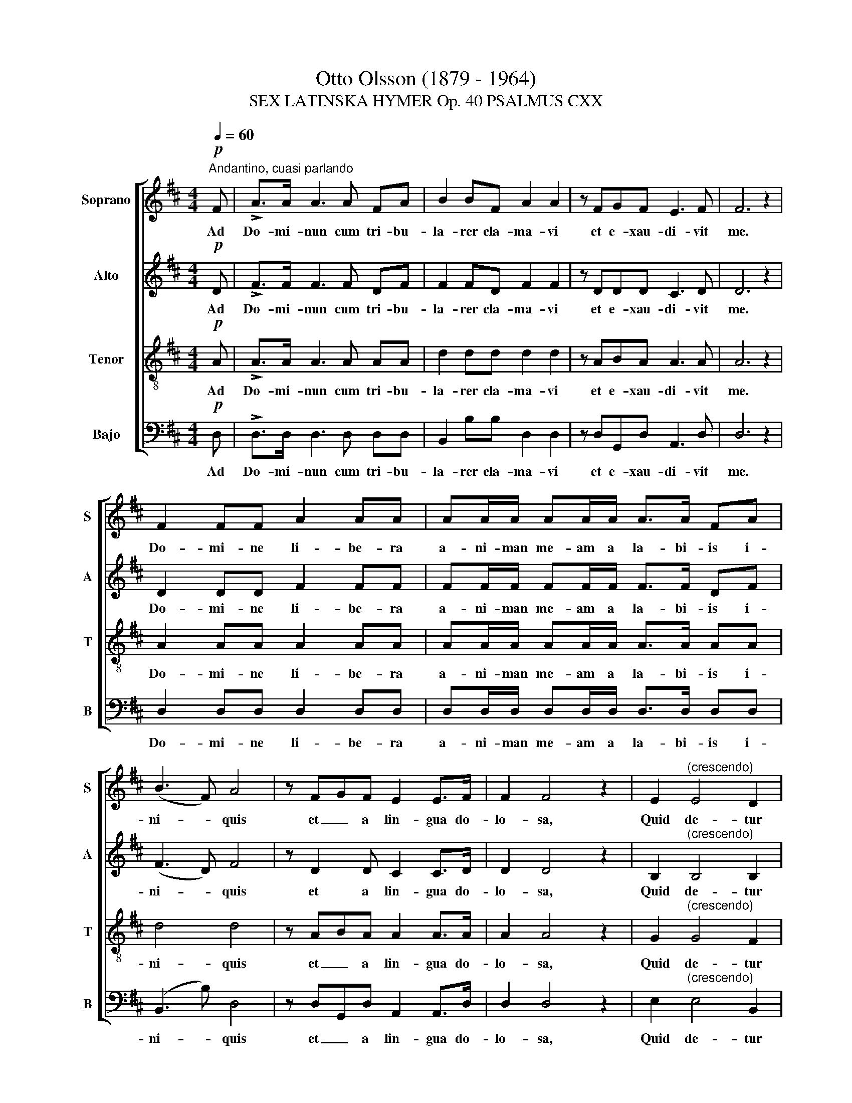 X:1
T:Otto Olsson (1879 - 1964)
T:SEX LATINSKA HYMER Op. 40 PSALMUS CXX
%%score [ 1 2 3 4 ]
L:1/8
Q:1/4=60
M:4/4
K:D
V:1 treble nm="Soprano" snm="S"
V:2 treble nm="Alto" snm="A"
V:3 treble-8 nm="Tenor" snm="T"
V:4 bass nm="Bajo" snm="B"
V:1
"^Andantino, cuasi parlando"!p! F | !>!A>A A3 A FA | B2 BF A2 A2 | z FGF E3 F | F6 z2 | %5
w: Ad|Do- mi- nun cum tri- bu-|la- rer cla- ma- vi|et e- xau- di- vit|me.|
 F2 FF A2 AA | AA/A/ AA/A/ A>A FA | (B3 F) A4 | z FGF E2 E>F | F2 F4 z2 | E2"^(crescendo)" E4 D2 | %11
w: Do- mi- ne li- be- ra|a- ni- man me- am a la- bi- is i-|ni- * quis|et _ a lin- gua do-|lo- sa,|Quid de- tur|
!f!!>(! C4 ^D4!>)! | z2!p! F2 F2 GF |"^cresc." E4 F4 |!<(! A4 F4!<)! | %15
w: ti- bi,|aut quid ap- po-|na- tur|ti- bi|
"^cresc." z2!<(! F2 B2!<)! BA | (A2 G2) !fermata!F2 z3/2!ff! c/ | %17
w: ad lin- guam do-|lo- * sam? Sa-|
[Q:1/4=90]"^(Piú mosso)" c2 c>c e2 e>e | c2 c2 z2 cc | d3 c B2 (3ABA | G3 F F2 !fermata!z2 | %21
w: git- tæ po- ten- tis a-|cu- tæ cum car-|bo- ni- bus de- so- la-|to- ri- is.|
[Q:1/4=60]"^(Tempo primo)" z2!p! F2 A2 A2 | AAFA B3 F | A2 A2 z FGF | E3 F F2 FA | d2 d3 c Bd | %26
w: Heu mi- hi,|qui- a in- co- la- tus|me- us pro- * lon-|ga- tus est ha- bi-|ta- vi cum ha- bi-|
 f3 c c2 ^d2 | e2 z2 B2 c2 | d2 A2 A2 BB | c2 (3BcB"^(rall.)" B2 A2 | z8 | z8 | z2 z!mf! F A2 FA | %33
w: tan- ti- bus Ce-|dar: mul- tum|in- co- la fu- it|a- ni- * ma me- a.|||Cum his, qui o-|
 B3 F A2 A2 | z FGF E3 F | F2 z2 z4 |!f! BB d2 (Bd) e2- | eBdf g>g d2 | f4 !fermata!f2 z2 | %39
w: de- runt pa- cem,|e- ram pa- ci- fi-|cus,|cum lo- que bar _ il-|* lis im- pug- na- bant me|gra- tis,|
!p! FF G2 F2 E2 | F4 F4 |] %41
w: im- pug- na- bant me|gra- tis.|
V:2
!p! D | !>!F>F F3 F DF | F2 FD F2 F2 | z DDD C3 D | D6 z2 | D2 DD F2 FF | FF/F/ FF/F/ F>F DF | %7
w: Ad|Do- mi- nun cum tri- bu-|la- rer cla- ma- vi|et e- xau- di- vit|me.|Do- mi- ne li- be- ra|a- ni- man me- am a la- bi- is i-|
 (F3 D) F4 | z D2 D C2 C>D | D2 D4 z2 | B,2"^(crescendo)" B,4 B,2 |!f!!>(! ^A,4 B,4!>)! | %12
w: ni- * quis|et a lin- gua do-|lo- sa,|Quid de- tur|ti- bi,|
 z2!p! D2 D2 DD |"^cresc." B,4 ^D4 |!<(! E4 ^D4!<)! |"^cresc." z2!<(! ^D2 E2!<)! EE | %16
w: aut quid ap- po-|na- tur|ti- bi|ad lin- guam do-|
 (E3 D) !fermata!C2 z3/2!ff! ^A/ | ^A2 A>A c2 c>c | ^A2 A2 z2 AA | B3 A G2 (3FGF | %20
w: lo- * sam? Sa-|git- tæ po- ten- tis a-|cu- tæ cum car-|bo- ni- bus de- so- la-|
 E3 C C2 !fermata!z2 | z2!p! D2 F2 F2 | FFDF F3 D | F2 F2 z D2 D | C3 D D2 DF | F2 F3 F FG | %26
w: to- ri- is.|Heu mi- hi,|qui- a in- co- la- tus|me- us pro- lon-|ga- tus est ha- bi-|ta- vi cum ha- bi-|
 A3 A A2 F2 | G2 z2 G2 G2 | B2 F2 F2 FF | A2 (3FAF ^G2 A2 | z8 | z2!mf! D2 F2 DF | G3 D F2 F2 | %33
w: tan- ti- bus Ce-|dar. mul- tum|in- co- la fu- it|a- ni- * ma me- a.||Cum his, qui o-|de- runt pa- cem,|
 F4 F2 (F2 | D2) CD B,3 ^D | ^D2!f! DD F2 (DF) | G3 D F2 G2 | B2 Bc B4 | d4 !fermata!d2 z2 | %39
w: e- ram pa-|* ci- * fi- *|cus, cum lo- que bar _|il- lis im- pug-|na- bant _ me|gra- tis,|
!p! DD D2 D2 C2 | D4 D4 |] %41
w: im- pug- na- bant me|gra- tis.|
V:3
!p! A | !>!A>A A3 A AA | d2 dd d2 d2 | z ABA A3 A | A6 z2 | A2 AA A2 AA | AA/A/ AA/A/ A>A AA | %7
w: Ad|Do- mi- nun cum tri- bu-|la- rer cla- ma- vi|et e- xau- di- vit|me.|Do- mi- ne li- be- ra|a- ni- man me- am a la- bi- is i-|
 d4 d4 | z ABA A2 A>A | A2 A4 z2 | G2"^(crescendo)" G4 F2 |!f!!>(! F4 F4!>)! | z2!p! B2 B2 BB | %13
w: ni- quis|et _ a lin- gua do-|lo- sa,|Quid de- tur|ti- bi,|aut quid ap- po-|
"^cresc." G4 B4 |!<(! =c4 B4!<)! |"^cresc." z2!<(! B2 B2!<)! B=c | B4 !fermata!^A2 z3/2!ff! f/ | %17
w: na- tur|ti- bi|ad lin- guam do-|lo- sam? Sa-|
 f2 f>f ^g2 g>g | f2 f2 z2 ff | f3 f d2 (3ddd | B3 ^A A2 !fermata!z2 | z2!p! A2 A2 A2 | AAAA d3 d | %23
w: git- tæ po- ten- tis a-|cu- tæ cum car-|bo- ni- bus de- so- la-|to- ri- is.|Heu mi- hi,|qui- a in- co- la- tus|
 d2 d2 z ABA | A3 A A2 Ad | d2 d3 f dB | c3 c c2 B2 | B2 z2 e2 e2 | f2 d2 d2 dd | e2 (3ded d2 c2 | %30
w: me- us pro- * lon-|ga- tus est ha- bi-|ta- vi cum ha- bi-|tan- ti- bus Ce-|dar. mul- tum|in- co- la fu- it|a- ni- * ma me- a.|
 z2 z!mf! F A2 FA | B3 F A2 A2 | B2 A2 d2 d2 | d2 d4 (dc) | (BA)(GA) G3 B | B2 z2 z2!f! BB | %36
w: Cum- his, qui o-|de- runt pa- cem|qui o- de- runt|pa- cem, e- *|ram _ pa- * ci- fi-|cus, cum lo-|
 d2 (Bd) d2 (Be) | f3 f d2 df | a4 !fermata!a2 z2 |!p! AA B2 A2 A2 | A4 A4 |] %41
w: que bar _ il- lis- _|im- pug- na- bant me|gra- tis,|im- pug- na- bant me|gra- tis.|
V:4
!p! D, | !>!D,>D, D,3 D, D,D, | B,,2 B,B, D,2 D,2 | z D,G,,D, A,,3 D, | D,6 z2 | %5
w: Ad|Do- mi- nun cum tri- bu-|la- rer cla- ma- vi|et e- xau- di- vit|me.|
 D,2 D,D, D,2 D,D, | D,D,/D,/ D,D,/D,/ D,>D, D,D, | (B,,3 B,) D,4 | z D,G,,D, A,,2 A,,>D, | %9
w: Do- mi- ne li- be- ra|a- ni- man me- am a la- bi- is i-|ni- * quis|et _ a lin- gua do-|
 D,2 D,4 z2 | E,2"^(crescendo)" E,4 B,,2 |!f!!>(! F,,4 B,,4!>)! | z2!p! B,,2 B,,2 G,,B,, | %13
w: lo- sa,|Quid de- tur|ti- bi,|aut quid ap- po-|
"^cresc.""^*" E,4 B,,4 |!<(! A,,4 B,,4!<)! | %15
w: na- tur|ti- bi|
"^cresc."[Q:1/4=90]"^*  Nota: En esta parte se puede cambiar la velocidad de la pieza a un allegro), pero algunos directores""^lo hacen allegro moderato acentuando más la figura de saltillo (. )." z2!<(! B,2 G,2!<)! G,A, | %16
w: ad lin- guam do-|
 E,4 !fermata!F,2 z3/2!ff! F,/ | F,2 F,>F, C2 C>C | F,2 F,2 z2 F,F, | B,3 F, G,2 (3D,G,D, | %20
w: lo- sam? Sa-|git- tæ po- ten- tis a-|cu- tæ cum car-|bo- ni- bus de- so- la-|
 E,3 F, F,2 !fermata!z2 | z2!p! D,2 D,2 D,2 | D,D,D,D, B,,3 B, | D,2 D,2 z D,G,,D, | %24
w: to- ri- is.|Heu mi- hi,|qui- a in- co- la- tus|me- us pro- * lon-|
 A,,3 D, D,2 D,D, | B,2 B,3 ^A, B,G, | F,3 F, F,2 B,2 | E,2 z2 E,2 E,2 | B,,2 D,2 D,2 D,D, | %29
w: ga- tus- est ha- bi-|ta- vi cum ha- bi-|tan- ti- bus Ce-|dar. mul- tum|in- co- la fu- it|
 C,2 (3D,C,D, E,2 A,2 | z8 | z8 | z8 | z2!mf! D,2 F,2 D,F, | G,F,E,D, E,2 E,B,, | %35
w: a- ni- * ma me- a.||||Cum his, qui o-|de- runt pa- cem, e- ram pa-|
 B,,>B,, B,,2!f! B,,2 B,,2 | G,,2 G,2 F,2 E,2 | B,,2 (B,A,) G,>G, G,2 | D4 !fermata!D2 z2 | %39
w: ci- fi- cus, cum lo-|que- bar il- lis|im- pug- * na- bant me|gra- tis,|
!p! D,D, G,,2 D,2 A,,2 | D,4 D,4 |] %41
w: im- pug- na- bant me|gra- tis.|

